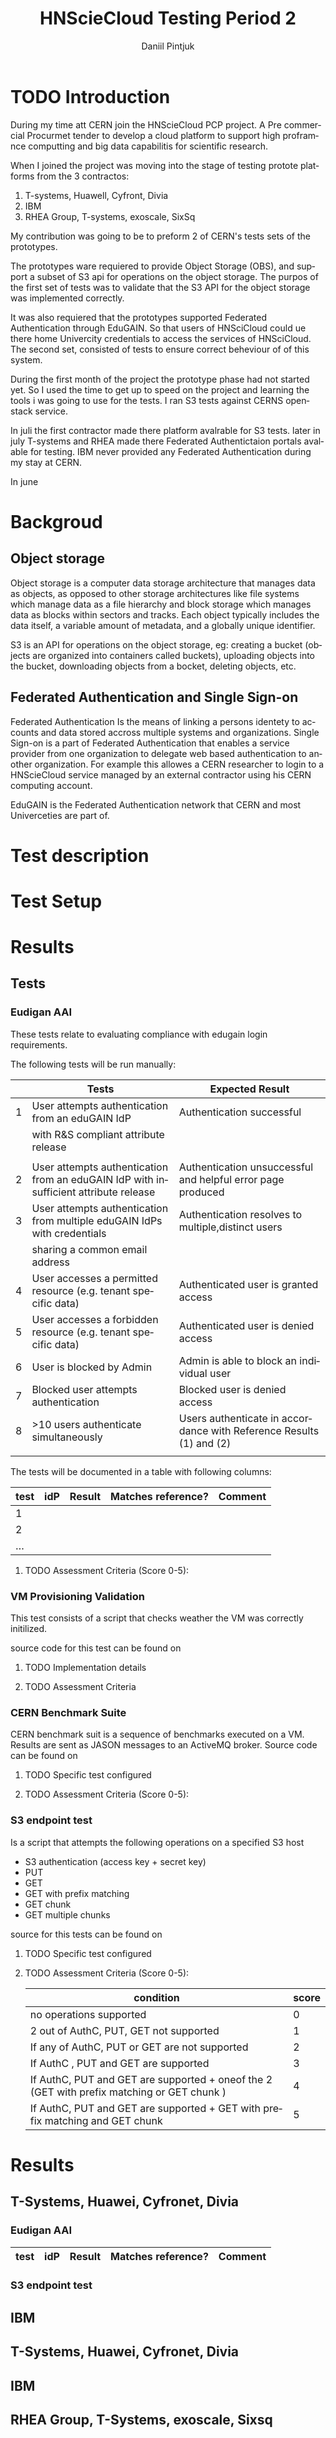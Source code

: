 #+TITLE:      HNScieCloud Testing Period 2
#+AUTHOR:     Daniil Pintjuk
#+EMAIL:      daniil.pintjuk@cern.ch
#+HTML_HEAD:      <style type="text/css">#outline-container-introduction{ clear:both; }</style>
#+LATEX_HEADER: \usepackage{graphicx}
#+LATEX_HEADER: \usepackage{fancyhdr}
#+LATEX_HEADER: \pagestyle{fancy}
#+LATEX_HEADER: \fancyhf{}
#+LATEX_HEADER: \rhead{}
#+LATEX_HEADER: \lhead{\includegraphics[height=1.5cm]{logo}}
#+LATEX_HEADER: \rfoot{Page \thepage}
#+LATEX_HEADER: \renewcommand{\headrulewidth}{0pt}


#+LATEX_HEADER: \usepackage{geometry}
#+LATEX_HEADER: \geometry{ a4paper, headheight=1.5cm,}
#+LATEX_HEADER: \usepackage[dvipsnames]{xcolor}
#+LATEX_HEADER: \usepackage{sectsty} 
#+LATEX_HEADER: \subsectionfont{\color{NavyBlue}}

#+LANGUAGE:   en
#+BIBLIOGRAPHY: refs plain


* TODO Introduction
During my time att CERN join the HNScieCloud PCP project. A Pre commercial Procurmet tender to develop a cloud platform to support high proframnce computting and big data capabilitis for scientific research.

When I joined the project was moving into the stage of testing protote platforms from the 3 contractos: 

1) T-systems, Huawell, Cyfront, Divia
2) IBM
3) RHEA Group, T-systems, exoscale, SixSq

My contribution was going to be to preform 2 of CERN's tests sets of the prototypes.

The prototypes ware requiered to provide Object Storage (OBS), and support a subset of S3 api for operations on the object storage. The purpos of the first set of tests was to validate that the S3 API for the object storage was implemented correctly.

It was also requiered that the prototypes supported Federated Authentication through EduGAIN. So that users of HNSciCloud could ue there home Univercity credentials to access the services of HNSciCloud. The second set, consisted of tests to ensure correct beheviour of of this system.

During the first month of the project the prototype phase had not started yet. So I used the time to get up to speed on the project and learning the tools i was going to use for the tests. I ran S3 tests against CERNS openstack service.

In juli the first contractor made there platform avalrable for S3 tests. later in july T-systems and RHEA made there Federated Authentictaion portals avalable for testing. IBM never provided any Federated Authentication during my stay at CERN.

In june

* Backgroud 

** Object storage 
Object storage is a computer data storage architecture that manages data as objects, as opposed to other storage architectures like file systems which manage data as a file hierarchy and block storage which manages data as blocks within sectors and tracks. Each object typically includes the data itself, a variable amount of metadata, and a globally unique identifier.

S3 is an API for operations on the object storage, eg: creating a bucket (objects are organized into containers called buckets), uploading objects into the bucket, downloading objects from a bocket, deleting objects, etc.

** Federated Authentication and Single Sign-on
Federated Authentication Is the means of linking a persons identety to accounts and data stored accross multiple systems and organizations. Single Sign-on is a part of Federated Authentication that enables a service provider from one organization to delegate web based authentication to another organization. For example this allowes a CERN researcher to login to a HNScieCloud service managed by an external contractor using his CERN computing account.

EduGAIN is the Federated Authentication network that CERN and most Univerceties are part of.

* Test description

* Test Setup

* Results
** Tests

*** Eudigan AAI
These tests relate to evaluating compliance with edugain login 
requirements. 

The following tests will be run manually:

#+ATTR_LATEX: :environment tabular  :align | r | p{7cm} | p{5cm} | 
|---+--------------------------------------------------------------------------------------+---------------------------------------------------------------------|
|   | Tests                                                                                | Expected Result                                                     |
|---+--------------------------------------------------------------------------------------+---------------------------------------------------------------------|
| 1 | User attempts authentication from an eduGAIN IdP                                     | Authentication successful                                           |
|   | with R&S compliant attribute release                                                 |                                                                     |
|   |                                                                                      |                                                                     |
|---+--------------------------------------------------------------------------------------+---------------------------------------------------------------------|
| 2 | User attempts authentication from an eduGAIN IdP with insufficient attribute release | Authentication unsuccessful and helpful error page produced         |
|---+--------------------------------------------------------------------------------------+---------------------------------------------------------------------|
| 3 | User attempts authentication from multiple eduGAIN IdPs with credentials             | Authentication resolves to multiple,distinct users                  |
|   | sharing a common email address                                                       |                                                                     |
|---+--------------------------------------------------------------------------------------+---------------------------------------------------------------------|
| 4 | User accesses a permitted resource (e.g. tenant specific data)                       | Authenticated user is granted access                                |
|---+--------------------------------------------------------------------------------------+---------------------------------------------------------------------|
| 5 | User accesses a forbidden resource (e.g. tenant specific data)                       | Authenticated user is denied access                                 |
|---+--------------------------------------------------------------------------------------+---------------------------------------------------------------------|
| 6 | User is blocked by Admin                                                             | Admin is able to block an individual user                           |
|---+--------------------------------------------------------------------------------------+---------------------------------------------------------------------|
| 7 | Blocked user attempts authentication                                                 | Blocked user is denied access                                       |
|---+--------------------------------------------------------------------------------------+---------------------------------------------------------------------|
| 8 | >10 users authenticate simultaneously                                                | Users authenticate in accordance with Reference Results (1) and (2) |
|   |                                                                                      |                                                                     |
|---+--------------------------------------------------------------------------------------+---------------------------------------------------------------------|


The tests will be documented in a table with following columns:
#+ATTR_LATEX: :environment tabular  :align |r|c|c|c|c| 
|------+-----+--------+--------------------+---------|
| test | idP | Result | Matches reference? | Comment |
|------+-----+--------+--------------------+---------|
|    1 |     |        |                    |         |
|------+-----+--------+--------------------+---------|
|    2 |     |        |                    |         |
|------+-----+--------+--------------------+---------|
|  ... |     |        |                    |         |

**** TODO Assessment Criteria (Score 0-5):

*** VM Provisioning Validation
This test consists of a script that checks weather the VM was correctly initilized.

source code for this test can be found on \cite{provision}


**** TODO Implementation details

**** TODO Assessment Criteria  


*** CERN Benchmark Suite

CERN benchmark suit is a sequence of benchmarks executed on a VM. Results are sent as JASON messages to an ActiveMQ broker. Source code can be found on \cite{benchmark}

**** TODO Specific test configured

**** TODO Assessment Criteria (Score 0-5):

*** S3 endpoint test
Is a script that attempts the following operations on a specified S3 host
  - S3 authentication (access key + secret key)
  - PUT
  - GET
  - GET with prefix matching
  - GET chunk
  - GET multiple chunks

source for this tests can be found on \cite{s3test}  
**** TODO Specific test configured
     
**** TODO Assessment Criteria (Score 0-5):


 #+ATTR_LATEX: :environment tabular  :align | p{10cm}|l|c| 
  |-----------------------------------------------------------------------------------------------------+-------|
  | condition                                                                                           | score |
  |-----------------------------------------------------------------------------------------------------+-------|
  | no operations supported                                                                             |     0 |
  |-----------------------------------------------------------------------------------------------------+-------|
  | 2 out of AuthC, PUT, GET not supported                                                              |     1 |
  |-----------------------------------------------------------------------------------------------------+-------|
  | If any of AuthC, PUT or GET are not supported                                                       |     2 |
  |-----------------------------------------------------------------------------------------------------+-------|
  | If AuthC , PUT and GET are supported                                                                |     3 |
  |-----------------------------------------------------------------------------------------------------+-------|
  | If AuthC, PUT and GET are  supported  +  oneof  the  2  (GET  with  prefix  matching or GET chunk ) |     4 |
  |-----------------------------------------------------------------------------------------------------+-------|
  | If AuthC, PUT and GET are supported + GET with prefix matching and GET chunk                        |     5 |
  |-----------------------------------------------------------------------------------------------------+-------|

* Results

** T-Systems, Huawei, Cyfronet, Divia   
*** Eudigan AAI
#+ATTR_LATEX: :environment tabular  :align |r|c|c|c|c| 
|------+-----+--------+--------------------+---------|
| test | idP | Result | Matches reference? | Comment |
|------+-----+--------+--------------------+---------|
*** S3 endpoint test

** IBM
** T-Systems, Huawei, Cyfronet, Divia
** IBM
** RHEA Group, T-Systems, exoscale, Sixsq
* Evaluation


#+LATEX: \bibliographystyle{plain}
#+LATEX: \bibliography{refs}

